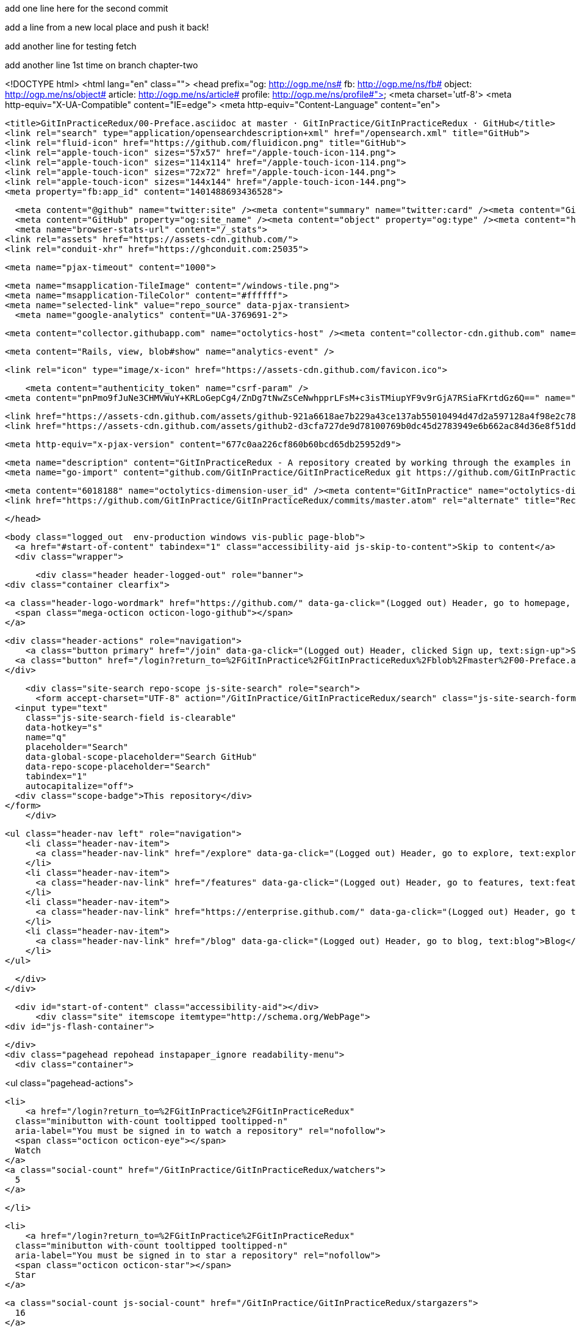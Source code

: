 add one line here for the second commit

add a line from a new local place and push it back!

add another line for testing fetch

add another line 1st time on branch chapter-two


<!DOCTYPE html>
<html lang="en" class="">
  <head prefix="og: http://ogp.me/ns# fb: http://ogp.me/ns/fb# object: http://ogp.me/ns/object# article: http://ogp.me/ns/article# profile: http://ogp.me/ns/profile#">
    <meta charset='utf-8'>
    <meta http-equiv="X-UA-Compatible" content="IE=edge">
    <meta http-equiv="Content-Language" content="en">
    
    
    <title>GitInPracticeRedux/00-Preface.asciidoc at master · GitInPractice/GitInPracticeRedux · GitHub</title>
    <link rel="search" type="application/opensearchdescription+xml" href="/opensearch.xml" title="GitHub">
    <link rel="fluid-icon" href="https://github.com/fluidicon.png" title="GitHub">
    <link rel="apple-touch-icon" sizes="57x57" href="/apple-touch-icon-114.png">
    <link rel="apple-touch-icon" sizes="114x114" href="/apple-touch-icon-114.png">
    <link rel="apple-touch-icon" sizes="72x72" href="/apple-touch-icon-144.png">
    <link rel="apple-touch-icon" sizes="144x144" href="/apple-touch-icon-144.png">
    <meta property="fb:app_id" content="1401488693436528">

      <meta content="@github" name="twitter:site" /><meta content="summary" name="twitter:card" /><meta content="GitInPractice/GitInPracticeRedux" name="twitter:title" /><meta content="GitInPracticeRedux - A repository created by working through the examples in Git In Practice" name="twitter:description" /><meta content="https://avatars3.githubusercontent.com/u/6018188?v=3&amp;s=400" name="twitter:image:src" />
      <meta content="GitHub" property="og:site_name" /><meta content="object" property="og:type" /><meta content="https://avatars3.githubusercontent.com/u/6018188?v=3&amp;s=400" property="og:image" /><meta content="GitInPractice/GitInPracticeRedux" property="og:title" /><meta content="https://github.com/GitInPractice/GitInPracticeRedux" property="og:url" /><meta content="GitInPracticeRedux - A repository created by working through the examples in Git In Practice" property="og:description" />
      <meta name="browser-stats-url" content="/_stats">
    <link rel="assets" href="https://assets-cdn.github.com/">
    <link rel="conduit-xhr" href="https://ghconduit.com:25035">
    
    <meta name="pjax-timeout" content="1000">
    

    <meta name="msapplication-TileImage" content="/windows-tile.png">
    <meta name="msapplication-TileColor" content="#ffffff">
    <meta name="selected-link" value="repo_source" data-pjax-transient>
      <meta name="google-analytics" content="UA-3769691-2">

    <meta content="collector.githubapp.com" name="octolytics-host" /><meta content="collector-cdn.github.com" name="octolytics-script-host" /><meta content="github" name="octolytics-app-id" /><meta content="C6C851EA:1488:26EFEE8:54FB18D0" name="octolytics-dimension-request_id" />
    
    <meta content="Rails, view, blob#show" name="analytics-event" />

    
    <link rel="icon" type="image/x-icon" href="https://assets-cdn.github.com/favicon.ico">


    <meta content="authenticity_token" name="csrf-param" />
<meta content="pnPmo9fJuNe3CHMVWuY+KRLoGepCg4/ZnDg7tNwZsCeNwhpprLFsM+c3isTMiupYF9v9rGjA7RSiaFKrtdGz6Q==" name="csrf-token" />

    <link href="https://assets-cdn.github.com/assets/github-921a6618ae7b229a43ce137ab55010494d47d2a597128a4f98e2c781a05d581b.css" media="all" rel="stylesheet" />
    <link href="https://assets-cdn.github.com/assets/github2-d3cfa727de9d78100769b0dc45d2783949e6b662ac84d36e8f51dd103f790e4a.css" media="all" rel="stylesheet" />
    
    


    <meta http-equiv="x-pjax-version" content="677c0aa226cf860b60bcd65db25952d9">

      
  <meta name="description" content="GitInPracticeRedux - A repository created by working through the examples in Git In Practice">
  <meta name="go-import" content="github.com/GitInPractice/GitInPracticeRedux git https://github.com/GitInPractice/GitInPracticeRedux.git">

  <meta content="6018188" name="octolytics-dimension-user_id" /><meta content="GitInPractice" name="octolytics-dimension-user_login" /><meta content="14667718" name="octolytics-dimension-repository_id" /><meta content="GitInPractice/GitInPracticeRedux" name="octolytics-dimension-repository_nwo" /><meta content="true" name="octolytics-dimension-repository_public" /><meta content="false" name="octolytics-dimension-repository_is_fork" /><meta content="14667718" name="octolytics-dimension-repository_network_root_id" /><meta content="GitInPractice/GitInPracticeRedux" name="octolytics-dimension-repository_network_root_nwo" />
  <link href="https://github.com/GitInPractice/GitInPracticeRedux/commits/master.atom" rel="alternate" title="Recent Commits to GitInPracticeRedux:master" type="application/atom+xml">

  </head>


  <body class="logged_out  env-production windows vis-public page-blob">
    <a href="#start-of-content" tabindex="1" class="accessibility-aid js-skip-to-content">Skip to content</a>
    <div class="wrapper">
      
      
      
      


        
        <div class="header header-logged-out" role="banner">
  <div class="container clearfix">

    <a class="header-logo-wordmark" href="https://github.com/" data-ga-click="(Logged out) Header, go to homepage, icon:logo-wordmark">
      <span class="mega-octicon octicon-logo-github"></span>
    </a>

    <div class="header-actions" role="navigation">
        <a class="button primary" href="/join" data-ga-click="(Logged out) Header, clicked Sign up, text:sign-up">Sign up</a>
      <a class="button" href="/login?return_to=%2FGitInPractice%2FGitInPracticeRedux%2Fblob%2Fmaster%2F00-Preface.asciidoc" data-ga-click="(Logged out) Header, clicked Sign in, text:sign-in">Sign in</a>
    </div>

    <div class="site-search repo-scope js-site-search" role="search">
      <form accept-charset="UTF-8" action="/GitInPractice/GitInPracticeRedux/search" class="js-site-search-form" data-global-search-url="/search" data-repo-search-url="/GitInPractice/GitInPracticeRedux/search" method="get"><div style="margin:0;padding:0;display:inline"><input name="utf8" type="hidden" value="&#x2713;" /></div>
  <input type="text"
    class="js-site-search-field is-clearable"
    data-hotkey="s"
    name="q"
    placeholder="Search"
    data-global-scope-placeholder="Search GitHub"
    data-repo-scope-placeholder="Search"
    tabindex="1"
    autocapitalize="off">
  <div class="scope-badge">This repository</div>
</form>
    </div>

      <ul class="header-nav left" role="navigation">
          <li class="header-nav-item">
            <a class="header-nav-link" href="/explore" data-ga-click="(Logged out) Header, go to explore, text:explore">Explore</a>
          </li>
          <li class="header-nav-item">
            <a class="header-nav-link" href="/features" data-ga-click="(Logged out) Header, go to features, text:features">Features</a>
          </li>
          <li class="header-nav-item">
            <a class="header-nav-link" href="https://enterprise.github.com/" data-ga-click="(Logged out) Header, go to enterprise, text:enterprise">Enterprise</a>
          </li>
          <li class="header-nav-item">
            <a class="header-nav-link" href="/blog" data-ga-click="(Logged out) Header, go to blog, text:blog">Blog</a>
          </li>
      </ul>

  </div>
</div>



      <div id="start-of-content" class="accessibility-aid"></div>
          <div class="site" itemscope itemtype="http://schema.org/WebPage">
    <div id="js-flash-container">
      
    </div>
    <div class="pagehead repohead instapaper_ignore readability-menu">
      <div class="container">
        
<ul class="pagehead-actions">

  <li>
      <a href="/login?return_to=%2FGitInPractice%2FGitInPracticeRedux"
    class="minibutton with-count tooltipped tooltipped-n"
    aria-label="You must be signed in to watch a repository" rel="nofollow">
    <span class="octicon octicon-eye"></span>
    Watch
  </a>
  <a class="social-count" href="/GitInPractice/GitInPracticeRedux/watchers">
    5
  </a>


  </li>

  <li>
      <a href="/login?return_to=%2FGitInPractice%2FGitInPracticeRedux"
    class="minibutton with-count tooltipped tooltipped-n"
    aria-label="You must be signed in to star a repository" rel="nofollow">
    <span class="octicon octicon-star"></span>
    Star
  </a>

    <a class="social-count js-social-count" href="/GitInPractice/GitInPracticeRedux/stargazers">
      16
    </a>

  </li>

    <li>
      <a href="/login?return_to=%2FGitInPractice%2FGitInPracticeRedux"
        class="minibutton with-count tooltipped tooltipped-n"
        aria-label="You must be signed in to fork a repository" rel="nofollow">
        <span class="octicon octicon-repo-forked"></span>
        Fork
      </a>
      <a href="/GitInPractice/GitInPracticeRedux/network" class="social-count">
        9
      </a>
    </li>
</ul>

        <h1 itemscope itemtype="http://data-vocabulary.org/Breadcrumb" class="entry-title public">
          <span class="mega-octicon octicon-repo"></span>
          <span class="author"><a href="/GitInPractice" class="url fn" itemprop="url" rel="author"><span itemprop="title">GitInPractice</span></a></span><!--
       --><span class="path-divider">/</span><!--
       --><strong><a href="/GitInPractice/GitInPracticeRedux" class="js-current-repository" data-pjax="#js-repo-pjax-container">GitInPracticeRedux</a></strong>

          <span class="page-context-loader">
            <img alt="" height="16" src="https://assets-cdn.github.com/assets/spinners/octocat-spinner-32-e513294efa576953719e4e2de888dd9cf929b7d62ed8d05f25e731d02452ab6c.gif" width="16" />
          </span>

        </h1>
      </div><!-- /.container -->
    </div><!-- /.repohead -->

    <div class="container">
      <div class="repository-with-sidebar repo-container new-discussion-timeline  ">
        <div class="repository-sidebar clearfix">
            
<nav class="sunken-menu repo-nav js-repo-nav js-sidenav-container-pjax js-octicon-loaders"
     role="navigation"
     data-pjax="#js-repo-pjax-container"
     data-issue-count-url="/GitInPractice/GitInPracticeRedux/issues/counts">
  <ul class="sunken-menu-group">
    <li class="tooltipped tooltipped-w" aria-label="Code">
      <a href="/GitInPractice/GitInPracticeRedux" aria-label="Code" class="selected js-selected-navigation-item sunken-menu-item" data-hotkey="g c" data-selected-links="repo_source repo_downloads repo_commits repo_releases repo_tags repo_branches /GitInPractice/GitInPracticeRedux">
        <span class="octicon octicon-code"></span> <span class="full-word">Code</span>
        <img alt="" class="mini-loader" height="16" src="https://assets-cdn.github.com/assets/spinners/octocat-spinner-32-e513294efa576953719e4e2de888dd9cf929b7d62ed8d05f25e731d02452ab6c.gif" width="16" />
</a>    </li>

      <li class="tooltipped tooltipped-w" aria-label="Issues">
        <a href="/GitInPractice/GitInPracticeRedux/issues" aria-label="Issues" class="js-selected-navigation-item sunken-menu-item" data-hotkey="g i" data-selected-links="repo_issues repo_labels repo_milestones /GitInPractice/GitInPracticeRedux/issues">
          <span class="octicon octicon-issue-opened"></span> <span class="full-word">Issues</span>
          <span class="js-issue-replace-counter"></span>
          <img alt="" class="mini-loader" height="16" src="https://assets-cdn.github.com/assets/spinners/octocat-spinner-32-e513294efa576953719e4e2de888dd9cf929b7d62ed8d05f25e731d02452ab6c.gif" width="16" />
</a>      </li>

    <li class="tooltipped tooltipped-w" aria-label="Pull Requests">
      <a href="/GitInPractice/GitInPracticeRedux/pulls" aria-label="Pull Requests" class="js-selected-navigation-item sunken-menu-item" data-hotkey="g p" data-selected-links="repo_pulls /GitInPractice/GitInPracticeRedux/pulls">
          <span class="octicon octicon-git-pull-request"></span> <span class="full-word">Pull Requests</span>
          <span class="js-pull-replace-counter"></span>
          <img alt="" class="mini-loader" height="16" src="https://assets-cdn.github.com/assets/spinners/octocat-spinner-32-e513294efa576953719e4e2de888dd9cf929b7d62ed8d05f25e731d02452ab6c.gif" width="16" />
</a>    </li>


  </ul>
  <div class="sunken-menu-separator"></div>
  <ul class="sunken-menu-group">

    <li class="tooltipped tooltipped-w" aria-label="Pulse">
      <a href="/GitInPractice/GitInPracticeRedux/pulse" aria-label="Pulse" class="js-selected-navigation-item sunken-menu-item" data-selected-links="pulse /GitInPractice/GitInPracticeRedux/pulse">
        <span class="octicon octicon-pulse"></span> <span class="full-word">Pulse</span>
        <img alt="" class="mini-loader" height="16" src="https://assets-cdn.github.com/assets/spinners/octocat-spinner-32-e513294efa576953719e4e2de888dd9cf929b7d62ed8d05f25e731d02452ab6c.gif" width="16" />
</a>    </li>

    <li class="tooltipped tooltipped-w" aria-label="Graphs">
      <a href="/GitInPractice/GitInPracticeRedux/graphs" aria-label="Graphs" class="js-selected-navigation-item sunken-menu-item" data-selected-links="repo_graphs repo_contributors /GitInPractice/GitInPracticeRedux/graphs">
        <span class="octicon octicon-graph"></span> <span class="full-word">Graphs</span>
        <img alt="" class="mini-loader" height="16" src="https://assets-cdn.github.com/assets/spinners/octocat-spinner-32-e513294efa576953719e4e2de888dd9cf929b7d62ed8d05f25e731d02452ab6c.gif" width="16" />
</a>    </li>
  </ul>


</nav>

              <div class="only-with-full-nav">
                  
<div class="clone-url open"
  data-protocol-type="http"
  data-url="/users/set_protocol?protocol_selector=http&amp;protocol_type=clone">
  <h3><span class="text-emphasized">HTTPS</span> clone URL</h3>
  <div class="input-group js-zeroclipboard-container">
    <input type="text" class="input-mini input-monospace js-url-field js-zeroclipboard-target"
           value="https://github.com/GitInPractice/GitInPracticeRedux.git" readonly="readonly">
    <span class="input-group-button">
      <button aria-label="Copy to clipboard" class="js-zeroclipboard minibutton zeroclipboard-button" data-copied-hint="Copied!" type="button"><span class="octicon octicon-clippy"></span></button>
    </span>
  </div>
</div>

  
<div class="clone-url "
  data-protocol-type="subversion"
  data-url="/users/set_protocol?protocol_selector=subversion&amp;protocol_type=clone">
  <h3><span class="text-emphasized">Subversion</span> checkout URL</h3>
  <div class="input-group js-zeroclipboard-container">
    <input type="text" class="input-mini input-monospace js-url-field js-zeroclipboard-target"
           value="https://github.com/GitInPractice/GitInPracticeRedux" readonly="readonly">
    <span class="input-group-button">
      <button aria-label="Copy to clipboard" class="js-zeroclipboard minibutton zeroclipboard-button" data-copied-hint="Copied!" type="button"><span class="octicon octicon-clippy"></span></button>
    </span>
  </div>
</div>



<p class="clone-options">You can clone with
  <a href="#" class="js-clone-selector" data-protocol="http">HTTPS</a> or <a href="#" class="js-clone-selector" data-protocol="subversion">Subversion</a>.
  <a href="https://help.github.com/articles/which-remote-url-should-i-use" class="help tooltipped tooltipped-n" aria-label="Get help on which URL is right for you.">
    <span class="octicon octicon-question"></span>
  </a>
</p>


  <a href="http://windows.github.com" class="minibutton sidebar-button" title="Save GitInPractice/GitInPracticeRedux to your computer and use it in GitHub Desktop." aria-label="Save GitInPractice/GitInPracticeRedux to your computer and use it in GitHub Desktop.">
    <span class="octicon octicon-device-desktop"></span>
    Clone in Desktop
  </a>

                <a href="/GitInPractice/GitInPracticeRedux/archive/master.zip"
                   class="minibutton sidebar-button"
                   aria-label="Download the contents of GitInPractice/GitInPracticeRedux as a zip file"
                   title="Download the contents of GitInPractice/GitInPracticeRedux as a zip file"
                   rel="nofollow">
                  <span class="octicon octicon-cloud-download"></span>
                  Download ZIP
                </a>
              </div>
        </div><!-- /.repository-sidebar -->

        <div id="js-repo-pjax-container" class="repository-content context-loader-container" data-pjax-container>
          

<a href="/GitInPractice/GitInPracticeRedux/blob/a9e150fb17301eed6c31aa984411effdab8f3fec/00-Preface.asciidoc" class="hidden js-permalink-shortcut" data-hotkey="y">Permalink</a>

<!-- blob contrib key: blob_contributors:v21:36c8a0688a8a40fb389dcd463e231323 -->

<div class="file-navigation js-zeroclipboard-container">
  
<div class="select-menu js-menu-container js-select-menu left">
  <span class="minibutton select-menu-button js-menu-target css-truncate" data-hotkey="w"
    data-master-branch="master"
    data-ref="master"
    title="master"
    role="button" aria-label="Switch branches or tags" tabindex="0" aria-haspopup="true">
    <span class="octicon octicon-git-branch"></span>
    <i>branch:</i>
    <span class="js-select-button css-truncate-target">master</span>
  </span>

  <div class="select-menu-modal-holder js-menu-content js-navigation-container" data-pjax aria-hidden="true">

    <div class="select-menu-modal">
      <div class="select-menu-header">
        <span class="select-menu-title">Switch branches/tags</span>
        <span class="octicon octicon-x js-menu-close" role="button" aria-label="Close"></span>
      </div>

      <div class="select-menu-filters">
        <div class="select-menu-text-filter">
          <input type="text" aria-label="Filter branches/tags" id="context-commitish-filter-field" class="js-filterable-field js-navigation-enable" placeholder="Filter branches/tags">
        </div>
        <div class="select-menu-tabs">
          <ul>
            <li class="select-menu-tab">
              <a href="#" data-tab-filter="branches" data-filter-placeholder="Filter branches/tags" class="js-select-menu-tab">Branches</a>
            </li>
            <li class="select-menu-tab">
              <a href="#" data-tab-filter="tags" data-filter-placeholder="Find a tag…" class="js-select-menu-tab">Tags</a>
            </li>
          </ul>
        </div>
      </div>

      <div class="select-menu-list select-menu-tab-bucket js-select-menu-tab-bucket" data-tab-filter="branches">

        <div data-filterable-for="context-commitish-filter-field" data-filterable-type="substring">


            <a class="select-menu-item js-navigation-item js-navigation-open "
               href="/GitInPractice/GitInPracticeRedux/blob/inspiration/00-Preface.asciidoc"
               data-name="inspiration"
               data-skip-pjax="true"
               rel="nofollow">
              <span class="select-menu-item-icon octicon octicon-check"></span>
              <span class="select-menu-item-text css-truncate-target" title="inspiration">
                inspiration
              </span>
            </a>
            <a class="select-menu-item js-navigation-item js-navigation-open selected"
               href="/GitInPractice/GitInPracticeRedux/blob/master/00-Preface.asciidoc"
               data-name="master"
               data-skip-pjax="true"
               rel="nofollow">
              <span class="select-menu-item-icon octicon octicon-check"></span>
              <span class="select-menu-item-text css-truncate-target" title="master">
                master
              </span>
            </a>
            <a class="select-menu-item js-navigation-item js-navigation-open "
               href="/GitInPractice/GitInPracticeRedux/blob/v0.1-release/00-Preface.asciidoc"
               data-name="v0.1-release"
               data-skip-pjax="true"
               rel="nofollow">
              <span class="select-menu-item-icon octicon octicon-check"></span>
              <span class="select-menu-item-text css-truncate-target" title="v0.1-release">
                v0.1-release
              </span>
            </a>
        </div>

          <div class="select-menu-no-results">Nothing to show</div>
      </div>

      <div class="select-menu-list select-menu-tab-bucket js-select-menu-tab-bucket" data-tab-filter="tags">
        <div data-filterable-for="context-commitish-filter-field" data-filterable-type="substring">


            <div class="select-menu-item js-navigation-item ">
              <span class="select-menu-item-icon octicon octicon-check"></span>
              <a href="/GitInPractice/GitInPracticeRedux/tree/v0.1/00-Preface.asciidoc"
                 data-name="v0.1"
                 data-skip-pjax="true"
                 rel="nofollow"
                 class="js-navigation-open select-menu-item-text css-truncate-target"
                 title="v0.1">v0.1</a>
            </div>
        </div>

        <div class="select-menu-no-results">Nothing to show</div>
      </div>

    </div>
  </div>
</div>

  <div class="button-group right">
    <a href="/GitInPractice/GitInPracticeRedux/find/master"
          class="js-show-file-finder minibutton empty-icon tooltipped tooltipped-s"
          data-pjax
          data-hotkey="t"
          aria-label="Quickly jump between files">
      <span class="octicon octicon-list-unordered"></span>
    </a>
    <button aria-label="Copy file path to clipboard" class="js-zeroclipboard minibutton zeroclipboard-button" data-copied-hint="Copied!" type="button"><span class="octicon octicon-clippy"></span></button>
  </div>

  <div class="breadcrumb js-zeroclipboard-target">
    <span class='repo-root js-repo-root'><span itemscope="" itemtype="http://data-vocabulary.org/Breadcrumb"><a href="/GitInPractice/GitInPracticeRedux" class="" data-branch="master" data-direction="back" data-pjax="true" itemscope="url"><span itemprop="title">GitInPracticeRedux</span></a></span></span><span class="separator">/</span><strong class="final-path">00-Preface.asciidoc</strong>
  </div>
</div>


  <div class="commit file-history-tease">
    <div class="file-history-tease-header">
        <img alt="Mike McQuaid" class="avatar" data-user="125011" height="24" src="https://avatars2.githubusercontent.com/u/125011?v=3&amp;s=48" width="24" />
        <span class="author"><a href="/mikemcquaid" rel="contributor">mikemcquaid</a></span>
        <time datetime="2014-04-18T17:56:10Z" is="relative-time">Apr 18, 2014</time>
        <div class="commit-title">
            <a href="/GitInPractice/GitInPracticeRedux/commit/071d468df295c3866054763250a1344e44f8c3be" class="message" data-pjax="true" title="Preface: use Praxis instead of Paris.

It&#39;s probably a funnier joke.">Preface: use Praxis instead of Paris.</a>
        </div>
    </div>

    <div class="participation">
      <p class="quickstat">
        <a href="#blob_contributors_box" rel="facebox">
          <strong>1</strong>
           contributor
        </a>
      </p>
      
    </div>
    <div id="blob_contributors_box" style="display:none">
      <h2 class="facebox-header">Users who have contributed to this file</h2>
      <ul class="facebox-user-list">
          <li class="facebox-user-list-item">
            <img alt="Mike McQuaid" data-user="125011" height="24" src="https://avatars2.githubusercontent.com/u/125011?v=3&amp;s=48" width="24" />
            <a href="/mikemcquaid">mikemcquaid</a>
          </li>
      </ul>
    </div>
  </div>

<div class="file">
  <div class="file-header">
    <div class="file-info">
        3 lines (2 sloc)
        <span class="file-info-divider"></span>
      0.07 kb
    </div>
    <div class="file-actions">
      <div class="button-group">
        <a href="/GitInPractice/GitInPracticeRedux/raw/master/00-Preface.asciidoc" class="minibutton " id="raw-url">Raw</a>
          <a href="/GitInPractice/GitInPracticeRedux/blame/master/00-Preface.asciidoc" class="minibutton js-update-url-with-hash">Blame</a>
        <a href="/GitInPractice/GitInPracticeRedux/commits/master/00-Preface.asciidoc" class="minibutton " rel="nofollow">History</a>
      </div><!-- /.button-group -->

        <a class="octicon-button tooltipped tooltipped-nw"
           href="http://windows.github.com" aria-label="Open this file in GitHub for Windows">
            <span class="octicon octicon-device-desktop"></span>
        </a>

          <a class="octicon-button disabled tooltipped tooltipped-w" href="#"
             aria-label="You must be signed in to make or propose changes"><span class="octicon octicon-pencil"></span></a>

        <a class="octicon-button danger disabled tooltipped tooltipped-w" href="#"
           aria-label="You must be signed in to make or propose changes">
      </a>
    </div><!-- /.actions -->
  </div>
    <div id="readme" class="blob instapaper_body">
    <article class="markdown-body entry-content" itemprop="mainContentOfPage"><h1>
<a id="user-content-git-in-practice" class="anchor" href="#git-in-practice" aria-hidden="true"><span class="octicon octicon-link"></span></a>Git In Practice</h1>
</article>
  </div>

</div>

<a href="#jump-to-line" rel="facebox[.linejump]" data-hotkey="l" style="display:none">Jump to Line</a>
<div id="jump-to-line" style="display:none">
  <form accept-charset="UTF-8" class="js-jump-to-line-form">
    <input class="linejump-input js-jump-to-line-field" type="text" placeholder="Jump to line&hellip;" autofocus>
    <button type="submit" class="button">Go</button>
  </form>
</div>

        </div>

      </div><!-- /.repo-container -->
      <div class="modal-backdrop"></div>
    </div><!-- /.container -->
  </div><!-- /.site -->


    </div><!-- /.wrapper -->

      <div class="container">
  <div class="site-footer" role="contentinfo">
    <ul class="site-footer-links right">
        <li><a href="https://status.github.com/" data-ga-click="Footer, go to status, text:status">Status</a></li>
      <li><a href="https://developer.github.com" data-ga-click="Footer, go to api, text:api">API</a></li>
      <li><a href="http://training.github.com" data-ga-click="Footer, go to training, text:training">Training</a></li>
      <li><a href="http://shop.github.com" data-ga-click="Footer, go to shop, text:shop">Shop</a></li>
        <li><a href="https://github.com/blog" data-ga-click="Footer, go to blog, text:blog">Blog</a></li>
        <li><a href="https://github.com/about" data-ga-click="Footer, go to about, text:about">About</a></li>

    </ul>

    <a href="https://github.com" arial-label="Homepage">
      <span class="mega-octicon octicon-mark-github" title="GitHub"></span>
</a>
    <ul class="site-footer-links">
      <li>&copy; 2015 <span title="0.02866s from github-fe127-cp1-prd.iad.github.net">GitHub</span>, Inc.</li>
        <li><a href="https://github.com/site/terms" data-ga-click="Footer, go to terms, text:terms">Terms</a></li>
        <li><a href="https://github.com/site/privacy" data-ga-click="Footer, go to privacy, text:privacy">Privacy</a></li>
        <li><a href="https://github.com/security" data-ga-click="Footer, go to security, text:security">Security</a></li>
        <li><a href="https://github.com/contact" data-ga-click="Footer, go to contact, text:contact">Contact</a></li>
    </ul>
  </div>
</div>


    <div class="fullscreen-overlay js-fullscreen-overlay" id="fullscreen_overlay">
  <div class="fullscreen-container js-suggester-container">
    <div class="textarea-wrap">
      <textarea name="fullscreen-contents" id="fullscreen-contents" class="fullscreen-contents js-fullscreen-contents" placeholder=""></textarea>
      <div class="suggester-container">
        <div class="suggester fullscreen-suggester js-suggester js-navigation-container"></div>
      </div>
    </div>
  </div>
  <div class="fullscreen-sidebar">
    <a href="#" class="exit-fullscreen js-exit-fullscreen tooltipped tooltipped-w" aria-label="Exit Zen Mode">
      <span class="mega-octicon octicon-screen-normal"></span>
    </a>
    <a href="#" class="theme-switcher js-theme-switcher tooltipped tooltipped-w"
      aria-label="Switch themes">
      <span class="octicon octicon-color-mode"></span>
    </a>
  </div>
</div>



    

    <div id="ajax-error-message" class="flash flash-error">
      <span class="octicon octicon-alert"></span>
      <a href="#" class="octicon octicon-x flash-close js-ajax-error-dismiss" aria-label="Dismiss error"></a>
      Something went wrong with that request. Please try again.
    </div>


      <script crossorigin="anonymous" src="https://assets-cdn.github.com/assets/frameworks-fd3bd2d0c854fa5baa64e8b390de48b1eff4b59e1f38d1b1d695c4b5d835ab04.js"></script>
      <script async="async" crossorigin="anonymous" src="https://assets-cdn.github.com/assets/github-a1920e159e80b32f1e4aef2a69001684142231ede54c42769c782912d9847793.js"></script>
      
      

  </body>
</html>

